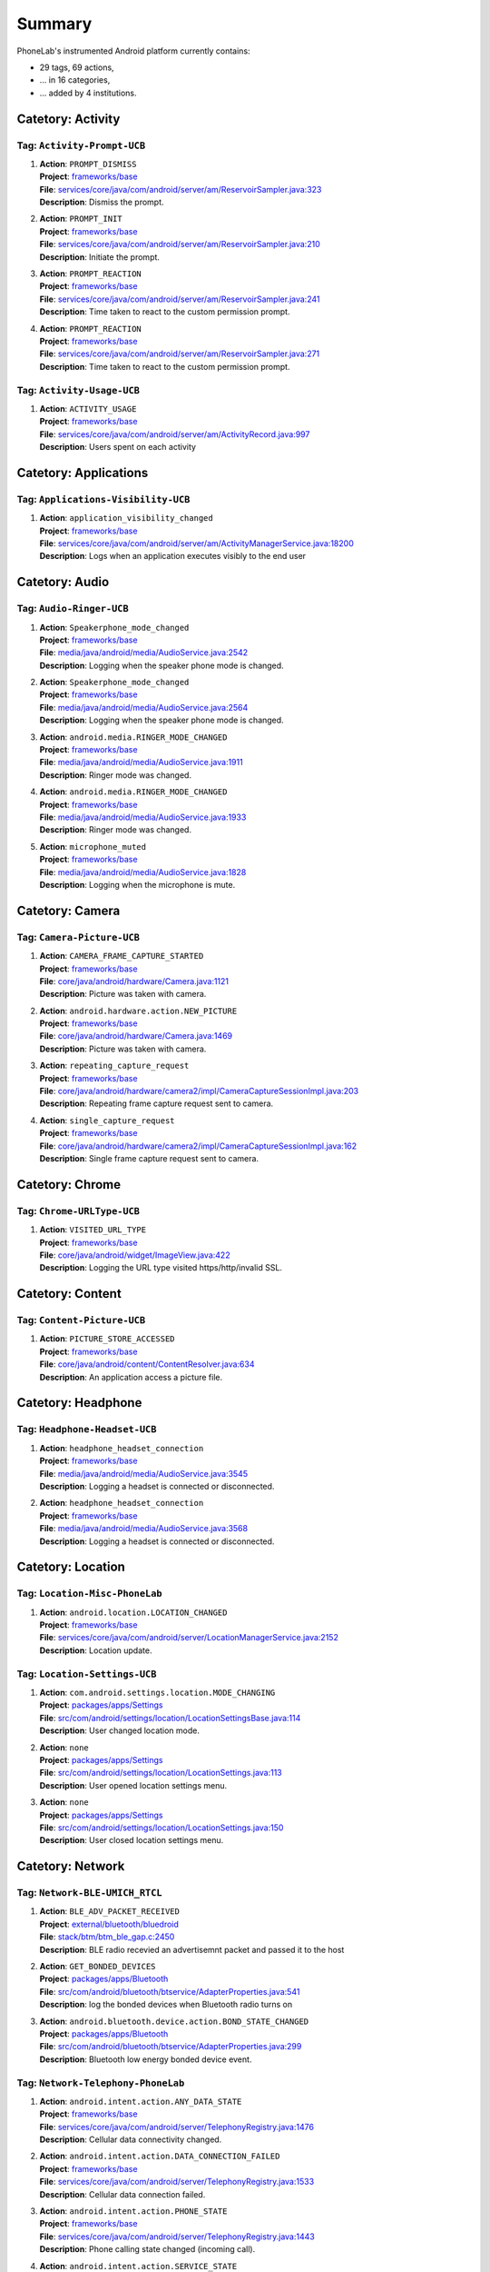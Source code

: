 .. Generated by tagdoc.py on 2015-12-17, DO NOT MODIFY.

Summary
-------
PhoneLab's instrumented Android platform currently contains:

* 29 tags, 69 actions,

* ... in 16 categories,

* ... added by 4 institutions.



Catetory: Activity
++++++++++++++++++


Tag: ``Activity-Prompt-UCB``
~~~~~~~~~~~~~~~~~~~~~~~~~~~~

#. | **Action**: ``PROMPT_DISMISS``
   | **Project**: `frameworks/base <http://platform.phone-lab.org:8080/gitweb?p=platform/frameworks/base.git>`_
   | **File**: `services/core/java/com/android/server/am/ReservoirSampler.java:323 <http://platform.phone-lab.org:8080/gitweb?p=platform/frameworks/base.git;a=blob;f=services/core/java/com/android/server/am/ReservoirSampler.java;hb=refs/heads/phonelab/android-5.1.1_r3/release-2.2.8#l323>`_
   | **Description**: Dismiss the prompt.

#. | **Action**: ``PROMPT_INIT``
   | **Project**: `frameworks/base <http://platform.phone-lab.org:8080/gitweb?p=platform/frameworks/base.git>`_
   | **File**: `services/core/java/com/android/server/am/ReservoirSampler.java:210 <http://platform.phone-lab.org:8080/gitweb?p=platform/frameworks/base.git;a=blob;f=services/core/java/com/android/server/am/ReservoirSampler.java;hb=refs/heads/phonelab/android-5.1.1_r3/release-2.2.8#l210>`_
   | **Description**: Initiate the prompt.

#. | **Action**: ``PROMPT_REACTION``
   | **Project**: `frameworks/base <http://platform.phone-lab.org:8080/gitweb?p=platform/frameworks/base.git>`_
   | **File**: `services/core/java/com/android/server/am/ReservoirSampler.java:241 <http://platform.phone-lab.org:8080/gitweb?p=platform/frameworks/base.git;a=blob;f=services/core/java/com/android/server/am/ReservoirSampler.java;hb=refs/heads/phonelab/android-5.1.1_r3/release-2.2.8#l241>`_
   | **Description**: Time taken to react to the custom permission prompt.

#. | **Action**: ``PROMPT_REACTION``
   | **Project**: `frameworks/base <http://platform.phone-lab.org:8080/gitweb?p=platform/frameworks/base.git>`_
   | **File**: `services/core/java/com/android/server/am/ReservoirSampler.java:271 <http://platform.phone-lab.org:8080/gitweb?p=platform/frameworks/base.git;a=blob;f=services/core/java/com/android/server/am/ReservoirSampler.java;hb=refs/heads/phonelab/android-5.1.1_r3/release-2.2.8#l271>`_
   | **Description**: Time taken to react to the custom permission prompt.



Tag: ``Activity-Usage-UCB``
~~~~~~~~~~~~~~~~~~~~~~~~~~~

#. | **Action**: ``ACTIVITY_USAGE``
   | **Project**: `frameworks/base <http://platform.phone-lab.org:8080/gitweb?p=platform/frameworks/base.git>`_
   | **File**: `services/core/java/com/android/server/am/ActivityRecord.java:997 <http://platform.phone-lab.org:8080/gitweb?p=platform/frameworks/base.git;a=blob;f=services/core/java/com/android/server/am/ActivityRecord.java;hb=refs/heads/phonelab/android-5.1.1_r3/release-2.2.8#l997>`_
   | **Description**: Users spent on each activity



Catetory: Applications
++++++++++++++++++++++


Tag: ``Applications-Visibility-UCB``
~~~~~~~~~~~~~~~~~~~~~~~~~~~~~~~~~~~~

#. | **Action**: ``application_visibility_changed``
   | **Project**: `frameworks/base <http://platform.phone-lab.org:8080/gitweb?p=platform/frameworks/base.git>`_
   | **File**: `services/core/java/com/android/server/am/ActivityManagerService.java:18200 <http://platform.phone-lab.org:8080/gitweb?p=platform/frameworks/base.git;a=blob;f=services/core/java/com/android/server/am/ActivityManagerService.java;hb=refs/heads/phonelab/android-5.1.1_r3/release-2.2.8#l18200>`_
   | **Description**: Logs when an application executes visibly to the end user



Catetory: Audio
+++++++++++++++


Tag: ``Audio-Ringer-UCB``
~~~~~~~~~~~~~~~~~~~~~~~~~

#. | **Action**: ``Speakerphone_mode_changed``
   | **Project**: `frameworks/base <http://platform.phone-lab.org:8080/gitweb?p=platform/frameworks/base.git>`_
   | **File**: `media/java/android/media/AudioService.java:2542 <http://platform.phone-lab.org:8080/gitweb?p=platform/frameworks/base.git;a=blob;f=media/java/android/media/AudioService.java;hb=refs/heads/phonelab/android-5.1.1_r3/release-2.2.8#l2542>`_
   | **Description**: Logging when the speaker phone mode is changed.

#. | **Action**: ``Speakerphone_mode_changed``
   | **Project**: `frameworks/base <http://platform.phone-lab.org:8080/gitweb?p=platform/frameworks/base.git>`_
   | **File**: `media/java/android/media/AudioService.java:2564 <http://platform.phone-lab.org:8080/gitweb?p=platform/frameworks/base.git;a=blob;f=media/java/android/media/AudioService.java;hb=refs/heads/phonelab/android-5.1.1_r3/release-2.2.8#l2564>`_
   | **Description**: Logging when the speaker phone mode is changed.

#. | **Action**: ``android.media.RINGER_MODE_CHANGED``
   | **Project**: `frameworks/base <http://platform.phone-lab.org:8080/gitweb?p=platform/frameworks/base.git>`_
   | **File**: `media/java/android/media/AudioService.java:1911 <http://platform.phone-lab.org:8080/gitweb?p=platform/frameworks/base.git;a=blob;f=media/java/android/media/AudioService.java;hb=refs/heads/phonelab/android-5.1.1_r3/release-2.2.8#l1911>`_
   | **Description**: Ringer mode was changed.

#. | **Action**: ``android.media.RINGER_MODE_CHANGED``
   | **Project**: `frameworks/base <http://platform.phone-lab.org:8080/gitweb?p=platform/frameworks/base.git>`_
   | **File**: `media/java/android/media/AudioService.java:1933 <http://platform.phone-lab.org:8080/gitweb?p=platform/frameworks/base.git;a=blob;f=media/java/android/media/AudioService.java;hb=refs/heads/phonelab/android-5.1.1_r3/release-2.2.8#l1933>`_
   | **Description**: Ringer mode was changed.

#. | **Action**: ``microphone_muted``
   | **Project**: `frameworks/base <http://platform.phone-lab.org:8080/gitweb?p=platform/frameworks/base.git>`_
   | **File**: `media/java/android/media/AudioService.java:1828 <http://platform.phone-lab.org:8080/gitweb?p=platform/frameworks/base.git;a=blob;f=media/java/android/media/AudioService.java;hb=refs/heads/phonelab/android-5.1.1_r3/release-2.2.8#l1828>`_
   | **Description**: Logging when the microphone is mute.



Catetory: Camera
++++++++++++++++


Tag: ``Camera-Picture-UCB``
~~~~~~~~~~~~~~~~~~~~~~~~~~~

#. | **Action**: ``CAMERA_FRAME_CAPTURE_STARTED``
   | **Project**: `frameworks/base <http://platform.phone-lab.org:8080/gitweb?p=platform/frameworks/base.git>`_
   | **File**: `core/java/android/hardware/Camera.java:1121 <http://platform.phone-lab.org:8080/gitweb?p=platform/frameworks/base.git;a=blob;f=core/java/android/hardware/Camera.java;hb=refs/heads/phonelab/android-5.1.1_r3/release-2.2.8#l1121>`_
   | **Description**: Picture was taken with camera.

#. | **Action**: ``android.hardware.action.NEW_PICTURE``
   | **Project**: `frameworks/base <http://platform.phone-lab.org:8080/gitweb?p=platform/frameworks/base.git>`_
   | **File**: `core/java/android/hardware/Camera.java:1469 <http://platform.phone-lab.org:8080/gitweb?p=platform/frameworks/base.git;a=blob;f=core/java/android/hardware/Camera.java;hb=refs/heads/phonelab/android-5.1.1_r3/release-2.2.8#l1469>`_
   | **Description**: Picture was taken with camera.

#. | **Action**: ``repeating_capture_request``
   | **Project**: `frameworks/base <http://platform.phone-lab.org:8080/gitweb?p=platform/frameworks/base.git>`_
   | **File**: `core/java/android/hardware/camera2/impl/CameraCaptureSessionImpl.java:203 <http://platform.phone-lab.org:8080/gitweb?p=platform/frameworks/base.git;a=blob;f=core/java/android/hardware/camera2/impl/CameraCaptureSessionImpl.java;hb=refs/heads/phonelab/android-5.1.1_r3/release-2.2.8#l203>`_
   | **Description**: Repeating frame capture request sent to camera.

#. | **Action**: ``single_capture_request``
   | **Project**: `frameworks/base <http://platform.phone-lab.org:8080/gitweb?p=platform/frameworks/base.git>`_
   | **File**: `core/java/android/hardware/camera2/impl/CameraCaptureSessionImpl.java:162 <http://platform.phone-lab.org:8080/gitweb?p=platform/frameworks/base.git;a=blob;f=core/java/android/hardware/camera2/impl/CameraCaptureSessionImpl.java;hb=refs/heads/phonelab/android-5.1.1_r3/release-2.2.8#l162>`_
   | **Description**: Single frame capture request sent to camera.



Catetory: Chrome
++++++++++++++++


Tag: ``Chrome-URLType-UCB``
~~~~~~~~~~~~~~~~~~~~~~~~~~~

#. | **Action**: ``VISITED_URL_TYPE``
   | **Project**: `frameworks/base <http://platform.phone-lab.org:8080/gitweb?p=platform/frameworks/base.git>`_
   | **File**: `core/java/android/widget/ImageView.java:422 <http://platform.phone-lab.org:8080/gitweb?p=platform/frameworks/base.git;a=blob;f=core/java/android/widget/ImageView.java;hb=refs/heads/phonelab/android-5.1.1_r3/release-2.2.8#l422>`_
   | **Description**: Logging the URL type visited https/http/invalid SSL.



Catetory: Content
+++++++++++++++++


Tag: ``Content-Picture-UCB``
~~~~~~~~~~~~~~~~~~~~~~~~~~~~

#. | **Action**: ``PICTURE_STORE_ACCESSED``
   | **Project**: `frameworks/base <http://platform.phone-lab.org:8080/gitweb?p=platform/frameworks/base.git>`_
   | **File**: `core/java/android/content/ContentResolver.java:634 <http://platform.phone-lab.org:8080/gitweb?p=platform/frameworks/base.git;a=blob;f=core/java/android/content/ContentResolver.java;hb=refs/heads/phonelab/android-5.1.1_r3/release-2.2.8#l634>`_
   | **Description**: An application access a picture file.



Catetory: Headphone
+++++++++++++++++++


Tag: ``Headphone-Headset-UCB``
~~~~~~~~~~~~~~~~~~~~~~~~~~~~~~

#. | **Action**: ``headphone_headset_connection``
   | **Project**: `frameworks/base <http://platform.phone-lab.org:8080/gitweb?p=platform/frameworks/base.git>`_
   | **File**: `media/java/android/media/AudioService.java:3545 <http://platform.phone-lab.org:8080/gitweb?p=platform/frameworks/base.git;a=blob;f=media/java/android/media/AudioService.java;hb=refs/heads/phonelab/android-5.1.1_r3/release-2.2.8#l3545>`_
   | **Description**: Logging a headset is connected or disconnected.

#. | **Action**: ``headphone_headset_connection``
   | **Project**: `frameworks/base <http://platform.phone-lab.org:8080/gitweb?p=platform/frameworks/base.git>`_
   | **File**: `media/java/android/media/AudioService.java:3568 <http://platform.phone-lab.org:8080/gitweb?p=platform/frameworks/base.git;a=blob;f=media/java/android/media/AudioService.java;hb=refs/heads/phonelab/android-5.1.1_r3/release-2.2.8#l3568>`_
   | **Description**: Logging a headset is connected or disconnected.



Catetory: Location
++++++++++++++++++


Tag: ``Location-Misc-PhoneLab``
~~~~~~~~~~~~~~~~~~~~~~~~~~~~~~~

#. | **Action**: ``android.location.LOCATION_CHANGED``
   | **Project**: `frameworks/base <http://platform.phone-lab.org:8080/gitweb?p=platform/frameworks/base.git>`_
   | **File**: `services/core/java/com/android/server/LocationManagerService.java:2152 <http://platform.phone-lab.org:8080/gitweb?p=platform/frameworks/base.git;a=blob;f=services/core/java/com/android/server/LocationManagerService.java;hb=refs/heads/phonelab/android-5.1.1_r3/release-2.2.8#l2152>`_
   | **Description**: Location update.



Tag: ``Location-Settings-UCB``
~~~~~~~~~~~~~~~~~~~~~~~~~~~~~~

#. | **Action**: ``com.android.settings.location.MODE_CHANGING``
   | **Project**: `packages/apps/Settings <http://platform.phone-lab.org:8080/gitweb?p=platform/packages/apps/Settings.git>`_
   | **File**: `src/com/android/settings/location/LocationSettingsBase.java:114 <http://platform.phone-lab.org:8080/gitweb?p=platform/packages/apps/Settings.git;a=blob;f=src/com/android/settings/location/LocationSettingsBase.java;hb=refs/heads/phonelab/android-5.1.1_r3/release-2.2.8#l114>`_
   | **Description**: User changed location mode.

#. | **Action**: ``none``
   | **Project**: `packages/apps/Settings <http://platform.phone-lab.org:8080/gitweb?p=platform/packages/apps/Settings.git>`_
   | **File**: `src/com/android/settings/location/LocationSettings.java:113 <http://platform.phone-lab.org:8080/gitweb?p=platform/packages/apps/Settings.git;a=blob;f=src/com/android/settings/location/LocationSettings.java;hb=refs/heads/phonelab/android-5.1.1_r3/release-2.2.8#l113>`_
   | **Description**: User opened location settings menu.

#. | **Action**: ``none``
   | **Project**: `packages/apps/Settings <http://platform.phone-lab.org:8080/gitweb?p=platform/packages/apps/Settings.git>`_
   | **File**: `src/com/android/settings/location/LocationSettings.java:150 <http://platform.phone-lab.org:8080/gitweb?p=platform/packages/apps/Settings.git;a=blob;f=src/com/android/settings/location/LocationSettings.java;hb=refs/heads/phonelab/android-5.1.1_r3/release-2.2.8#l150>`_
   | **Description**: User closed location settings menu.



Catetory: Network
+++++++++++++++++


Tag: ``Network-BLE-UMICH_RTCL``
~~~~~~~~~~~~~~~~~~~~~~~~~~~~~~~

#. | **Action**: ``BLE_ADV_PACKET_RECEIVED``
   | **Project**: `external/bluetooth/bluedroid <http://platform.phone-lab.org:8080/gitweb?p=platform/external/bluetooth/bluedroid.git>`_
   | **File**: `stack/btm/btm_ble_gap.c:2450 <http://platform.phone-lab.org:8080/gitweb?p=platform/external/bluetooth/bluedroid.git;a=blob;f=stack/btm/btm_ble_gap.c;hb=refs/heads/phonelab/android-5.1.1_r3/release-2.2.8#l2450>`_
   | **Description**: BLE radio recevied an advertisemnt packet and passed it to the host

#. | **Action**: ``GET_BONDED_DEVICES``
   | **Project**: `packages/apps/Bluetooth <http://platform.phone-lab.org:8080/gitweb?p=platform/packages/apps/Bluetooth.git>`_
   | **File**: `src/com/android/bluetooth/btservice/AdapterProperties.java:541 <http://platform.phone-lab.org:8080/gitweb?p=platform/packages/apps/Bluetooth.git;a=blob;f=src/com/android/bluetooth/btservice/AdapterProperties.java;hb=refs/heads/phonelab/android-5.1.1_r3/release-2.2.8#l541>`_
   | **Description**: log the bonded devices when Bluetooth radio turns on

#. | **Action**: ``android.bluetooth.device.action.BOND_STATE_CHANGED``
   | **Project**: `packages/apps/Bluetooth <http://platform.phone-lab.org:8080/gitweb?p=platform/packages/apps/Bluetooth.git>`_
   | **File**: `src/com/android/bluetooth/btservice/AdapterProperties.java:299 <http://platform.phone-lab.org:8080/gitweb?p=platform/packages/apps/Bluetooth.git;a=blob;f=src/com/android/bluetooth/btservice/AdapterProperties.java;hb=refs/heads/phonelab/android-5.1.1_r3/release-2.2.8#l299>`_
   | **Description**: Bluetooth low energy bonded device event.



Tag: ``Network-Telephony-PhoneLab``
~~~~~~~~~~~~~~~~~~~~~~~~~~~~~~~~~~~

#. | **Action**: ``android.intent.action.ANY_DATA_STATE``
   | **Project**: `frameworks/base <http://platform.phone-lab.org:8080/gitweb?p=platform/frameworks/base.git>`_
   | **File**: `services/core/java/com/android/server/TelephonyRegistry.java:1476 <http://platform.phone-lab.org:8080/gitweb?p=platform/frameworks/base.git;a=blob;f=services/core/java/com/android/server/TelephonyRegistry.java;hb=refs/heads/phonelab/android-5.1.1_r3/release-2.2.8#l1476>`_
   | **Description**: Cellular data connectivity changed.

#. | **Action**: ``android.intent.action.DATA_CONNECTION_FAILED``
   | **Project**: `frameworks/base <http://platform.phone-lab.org:8080/gitweb?p=platform/frameworks/base.git>`_
   | **File**: `services/core/java/com/android/server/TelephonyRegistry.java:1533 <http://platform.phone-lab.org:8080/gitweb?p=platform/frameworks/base.git;a=blob;f=services/core/java/com/android/server/TelephonyRegistry.java;hb=refs/heads/phonelab/android-5.1.1_r3/release-2.2.8#l1533>`_
   | **Description**: Cellular data connection failed.

#. | **Action**: ``android.intent.action.PHONE_STATE``
   | **Project**: `frameworks/base <http://platform.phone-lab.org:8080/gitweb?p=platform/frameworks/base.git>`_
   | **File**: `services/core/java/com/android/server/TelephonyRegistry.java:1443 <http://platform.phone-lab.org:8080/gitweb?p=platform/frameworks/base.git;a=blob;f=services/core/java/com/android/server/TelephonyRegistry.java;hb=refs/heads/phonelab/android-5.1.1_r3/release-2.2.8#l1443>`_
   | **Description**: Phone calling state changed (incoming call).

#. | **Action**: ``android.intent.action.SERVICE_STATE``
   | **Project**: `frameworks/base <http://platform.phone-lab.org:8080/gitweb?p=platform/frameworks/base.git>`_
   | **File**: `services/core/java/com/android/server/TelephonyRegistry.java:1368 <http://platform.phone-lab.org:8080/gitweb?p=platform/frameworks/base.git;a=blob;f=services/core/java/com/android/server/TelephonyRegistry.java;hb=refs/heads/phonelab/android-5.1.1_r3/release-2.2.8#l1368>`_
   | **Description**: Cellular service state changed.

#. | **Action**: ``android.intent.action.SIG_STR``
   | **Project**: `frameworks/base <http://platform.phone-lab.org:8080/gitweb?p=platform/frameworks/base.git>`_
   | **File**: `services/core/java/com/android/server/TelephonyRegistry.java:1403 <http://platform.phone-lab.org:8080/gitweb?p=platform/frameworks/base.git;a=blob;f=services/core/java/com/android/server/TelephonyRegistry.java;hb=refs/heads/phonelab/android-5.1.1_r3/release-2.2.8#l1403>`_
   | **Description**: Cellular signal strength changed.

#. | **Action**: ``android.telephony.CALL_FORWARDING_CHANGED``
   | **Project**: `frameworks/base <http://platform.phone-lab.org:8080/gitweb?p=platform/frameworks/base.git>`_
   | **File**: `services/core/java/com/android/server/TelephonyRegistry.java:932 <http://platform.phone-lab.org:8080/gitweb?p=platform/frameworks/base.git;a=blob;f=services/core/java/com/android/server/TelephonyRegistry.java;hb=refs/heads/phonelab/android-5.1.1_r3/release-2.2.8#l932>`_
   | **Description**: Call forwarding status changed.

#. | **Action**: ``android.telephony.CELL_LOCATION_CHANGED``
   | **Project**: `frameworks/base <http://platform.phone-lab.org:8080/gitweb?p=platform/frameworks/base.git>`_
   | **File**: `services/core/java/com/android/server/TelephonyRegistry.java:1159 <http://platform.phone-lab.org:8080/gitweb?p=platform/frameworks/base.git;a=blob;f=services/core/java/com/android/server/TelephonyRegistry.java;hb=refs/heads/phonelab/android-5.1.1_r3/release-2.2.8#l1159>`_
   | **Description**: Cell tower location changed.

#. | **Action**: ``android.telephony.DATA_ACTIVITY_CHANGED``
   | **Project**: `frameworks/base <http://platform.phone-lab.org:8080/gitweb?p=platform/frameworks/base.git>`_
   | **File**: `services/core/java/com/android/server/TelephonyRegistry.java:975 <http://platform.phone-lab.org:8080/gitweb?p=platform/frameworks/base.git;a=blob;f=services/core/java/com/android/server/TelephonyRegistry.java;hb=refs/heads/phonelab/android-5.1.1_r3/release-2.2.8#l975>`_
   | **Description**: Cellular data activity.

#. | **Action**: ``android.telephony.MESSAGE_WAITING_CHANGED``
   | **Project**: `frameworks/base <http://platform.phone-lab.org:8080/gitweb?p=platform/frameworks/base.git>`_
   | **File**: `services/core/java/com/android/server/TelephonyRegistry.java:884 <http://platform.phone-lab.org:8080/gitweb?p=platform/frameworks/base.git;a=blob;f=services/core/java/com/android/server/TelephonyRegistry.java;hb=refs/heads/phonelab/android-5.1.1_r3/release-2.2.8#l884>`_
   | **Description**: Message waiting status changed.



Tag: ``Network-Wifi-PhoneLab``
~~~~~~~~~~~~~~~~~~~~~~~~~~~~~~

#. | **Action**: ``android.net.wifi.LINK_CONFIGURATION_CHANGED``
   | **Project**: `frameworks/opt/net/wifi <http://platform.phone-lab.org:8080/gitweb?p=platform/frameworks/opt/net/wifi.git>`_
   | **File**: `service/java/com/android/server/wifi/WifiStateMachine.java:4289 <http://platform.phone-lab.org:8080/gitweb?p=platform/frameworks/opt/net/wifi.git;a=blob;f=service/java/com/android/server/wifi/WifiStateMachine.java;hb=refs/heads/phonelab/android-5.1.1_r3/release-2.2.8#l4289>`_
   | **Description**: Link confiration changed.

#. | **Action**: ``android.net.wifi.LINK_STATUS``
   | **Project**: `frameworks/opt/net/wifi <http://platform.phone-lab.org:8080/gitweb?p=platform/frameworks/opt/net/wifi.git>`_
   | **File**: `service/java/com/android/server/wifi/WifiWatchdogStateMachine.java:932 <http://platform.phone-lab.org:8080/gitweb?p=platform/frameworks/opt/net/wifi.git;a=blob;f=service/java/com/android/server/wifi/WifiWatchdogStateMachine.java;hb=refs/heads/phonelab/android-5.1.1_r3/release-2.2.8#l932>`_
   | **Description**: Poor/Good Wifi link.

#. | **Action**: ``android.net.wifi.RSSI_CHANGED``
   | **Project**: `frameworks/opt/net/wifi <http://platform.phone-lab.org:8080/gitweb?p=platform/frameworks/opt/net/wifi.git>`_
   | **File**: `service/java/com/android/server/wifi/WifiStateMachine.java:4228 <http://platform.phone-lab.org:8080/gitweb?p=platform/frameworks/opt/net/wifi.git;a=blob;f=service/java/com/android/server/wifi/WifiStateMachine.java;hb=refs/heads/phonelab/android-5.1.1_r3/release-2.2.8#l4228>`_
   | **Description**: Link RSSI update.

#. | **Action**: ``android.net.wifi.RSSI_PKTCNT_UPDATE``
   | **Project**: `frameworks/opt/net/wifi <http://platform.phone-lab.org:8080/gitweb?p=platform/frameworks/opt/net/wifi.git>`_
   | **File**: `service/java/com/android/server/wifi/WifiStateMachine.java:3937 <http://platform.phone-lab.org:8080/gitweb?p=platform/frameworks/opt/net/wifi.git;a=blob;f=service/java/com/android/server/wifi/WifiStateMachine.java;hb=refs/heads/phonelab/android-5.1.1_r3/release-2.2.8#l3937>`_
   | **Description**: Wifi RSSI and packet loss counters.

#. | **Action**: ``android.net.wifi.SCAN_RESULTS``
   | **Project**: `frameworks/opt/net/wifi <http://platform.phone-lab.org:8080/gitweb?p=platform/frameworks/opt/net/wifi.git>`_
   | **File**: `service/java/com/android/server/wifi/WifiStateMachine.java:4205 <http://platform.phone-lab.org:8080/gitweb?p=platform/frameworks/opt/net/wifi.git;a=blob;f=service/java/com/android/server/wifi/WifiStateMachine.java;hb=refs/heads/phonelab/android-5.1.1_r3/release-2.2.8#l4205>`_
   | **Description**: Wifi scan results.

#. | **Action**: ``android.net.wifi.STATE_CHANGE``
   | **Project**: `frameworks/opt/net/wifi <http://platform.phone-lab.org:8080/gitweb?p=platform/frameworks/opt/net/wifi.git>`_
   | **File**: `service/java/com/android/server/wifi/WifiStateMachine.java:4257 <http://platform.phone-lab.org:8080/gitweb?p=platform/frameworks/opt/net/wifi.git;a=blob;f=service/java/com/android/server/wifi/WifiStateMachine.java;hb=refs/heads/phonelab/android-5.1.1_r3/release-2.2.8#l4257>`_
   | **Description**: Network connected/disconnected.

#. | **Action**: ``android.net.wifi.WIFI_STATE_CHANGED``
   | **Project**: `frameworks/opt/net/wifi <http://platform.phone-lab.org:8080/gitweb?p=platform/frameworks/opt/net/wifi.git>`_
   | **File**: `service/java/com/android/server/wifi/WifiStateMachine.java:3231 <http://platform.phone-lab.org:8080/gitweb?p=platform/frameworks/opt/net/wifi.git;a=blob;f=service/java/com/android/server/wifi/WifiStateMachine.java;hb=refs/heads/phonelab/android-5.1.1_r3/release-2.2.8#l3231>`_
   | **Description**: Wifi state change (enabled/disabled).

#. | **Action**: ``android.net.wifi.supplicant.STATE_CHANGE``
   | **Project**: `frameworks/opt/net/wifi <http://platform.phone-lab.org:8080/gitweb?p=platform/frameworks/opt/net/wifi.git>`_
   | **File**: `service/java/com/android/server/wifi/WifiStateMachine.java:4313 <http://platform.phone-lab.org:8080/gitweb?p=platform/frameworks/opt/net/wifi.git;a=blob;f=service/java/com/android/server/wifi/WifiStateMachine.java;hb=refs/heads/phonelab/android-5.1.1_r3/release-2.2.8#l4313>`_
   | **Description**: WPA supplicant conection state change.



Catetory: Notifications
+++++++++++++++++++++++


Tag: ``Notifications-Persistence-UCB``
~~~~~~~~~~~~~~~~~~~~~~~~~~~~~~~~~~~~~~

#. | **Action**: ``all_notifications_dismissed``
   | **Project**: `frameworks/base <http://platform.phone-lab.org:8080/gitweb?p=platform/frameworks/base.git>`_
   | **File**: `core/java/android/app/NotificationManager.java:325 <http://platform.phone-lab.org:8080/gitweb?p=platform/frameworks/base.git;a=blob;f=core/java/android/app/NotificationManager.java;hb=refs/heads/phonelab/android-5.1.1_r3/release-2.2.8#l325>`_
   | **Description**: All notifications were dismissed.

#. | **Action**: ``notification_appeared``
   | **Project**: `frameworks/base <http://platform.phone-lab.org:8080/gitweb?p=platform/frameworks/base.git>`_
   | **File**: `core/java/android/app/NotificationManager.java:168 <http://platform.phone-lab.org:8080/gitweb?p=platform/frameworks/base.git;a=blob;f=core/java/android/app/NotificationManager.java;hb=refs/heads/phonelab/android-5.1.1_r3/release-2.2.8#l168>`_
   | **Description**: A notification was posted.

#. | **Action**: ``notification_dismissed``
   | **Project**: `frameworks/base <http://platform.phone-lab.org:8080/gitweb?p=platform/frameworks/base.git>`_
   | **File**: `core/java/android/app/NotificationManager.java:248 <http://platform.phone-lab.org:8080/gitweb?p=platform/frameworks/base.git;a=blob;f=core/java/android/app/NotificationManager.java;hb=refs/heads/phonelab/android-5.1.1_r3/release-2.2.8#l248>`_
   | **Description**: A posted notification was dismissed.

#. | **Action**: ``notification_dismissed``
   | **Project**: `frameworks/base <http://platform.phone-lab.org:8080/gitweb?p=platform/frameworks/base.git>`_
   | **File**: `core/java/android/app/NotificationManager.java:286 <http://platform.phone-lab.org:8080/gitweb?p=platform/frameworks/base.git;a=blob;f=core/java/android/app/NotificationManager.java;hb=refs/heads/phonelab/android-5.1.1_r3/release-2.2.8#l286>`_
   | **Description**: A posted notification was dismissed.



Catetory: PackageManager
++++++++++++++++++++++++


Tag: ``PackageManager-Misc-PhoneLab``
~~~~~~~~~~~~~~~~~~~~~~~~~~~~~~~~~~~~~

#. | **Action**: ``android.intent.action.PACKAGE_{ADDED, CHANGED, REMOVED}``
   | **Project**: `frameworks/base <http://platform.phone-lab.org:8080/gitweb?p=platform/frameworks/base.git>`_
   | **File**: `services/core/java/com/android/server/pm/PackageManagerService.java:7971 <http://platform.phone-lab.org:8080/gitweb?p=platform/frameworks/base.git;a=blob;f=services/core/java/com/android/server/pm/PackageManagerService.java;hb=refs/heads/phonelab/android-5.1.1_r3/release-2.2.8#l7971>`_
   | **Description**: Package installed/uninstalled/updated.



Catetory: Permission
++++++++++++++++++++


Tag: ``Permission-Sensitive-UCB``
~~~~~~~~~~~~~~~~~~~~~~~~~~~~~~~~~

#. | **Action**: ``Sensitive_Permission_Request``
   | **Project**: `frameworks/base <http://platform.phone-lab.org:8080/gitweb?p=platform/frameworks/base.git>`_
   | **File**: `services/core/java/com/android/server/am/ActivityManagerService.java:6943 <http://platform.phone-lab.org:8080/gitweb?p=platform/frameworks/base.git;a=blob;f=services/core/java/com/android/server/am/ActivityManagerService.java;hb=refs/heads/phonelab/android-5.1.1_r3/release-2.2.8#l6943>`_
   | **Description**: Logging sensitive requests made by third party applications.



Catetory: PhoneCall
+++++++++++++++++++


Tag: ``PhoneCall-Duration-UCB``
~~~~~~~~~~~~~~~~~~~~~~~~~~~~~~~

#. | **Action**: ``Phone_call_duration``
   | **Project**: `frameworks/base <http://platform.phone-lab.org:8080/gitweb?p=platform/frameworks/base.git>`_
   | **File**: `core/java/android/provider/CallLog.java:457 <http://platform.phone-lab.org:8080/gitweb?p=platform/frameworks/base.git;a=blob;f=core/java/android/provider/CallLog.java;hb=refs/heads/phonelab/android-5.1.1_r3/release-2.2.8#l457>`_
   | **Description**: Logging call durations.



Catetory: Power
+++++++++++++++


Tag: ``Power-Battery-PhoneLab``
~~~~~~~~~~~~~~~~~~~~~~~~~~~~~~~

#. | **Action**: ``android.intent.action.BATTERY_CHANGED``
   | **Project**: `frameworks/base <http://platform.phone-lab.org:8080/gitweb?p=platform/frameworks/base.git>`_
   | **File**: `services/core/java/com/android/server/BatteryService.java:491 <http://platform.phone-lab.org:8080/gitweb?p=platform/frameworks/base.git;a=blob;f=services/core/java/com/android/server/BatteryService.java;hb=refs/heads/phonelab/android-5.1.1_r3/release-2.2.8#l491>`_
   | **Description**: Battery status changed.



Tag: ``Power-Boot-PhoneLab``
~~~~~~~~~~~~~~~~~~~~~~~~~~~~

#. | **Action**: ``android.intent.action.ACTION_BOOT_COMPLETED``
   | **Project**: `frameworks/base <http://platform.phone-lab.org:8080/gitweb?p=platform/frameworks/base.git>`_
   | **File**: `services/core/java/com/android/server/am/ActivityManagerService.java:6265 <http://platform.phone-lab.org:8080/gitweb?p=platform/frameworks/base.git;a=blob;f=services/core/java/com/android/server/am/ActivityManagerService.java;hb=refs/heads/phonelab/android-5.1.1_r3/release-2.2.8#l6265>`_
   | **Description**: Device finished booting.

#. | **Action**: ``android.intent.action.ACTION_SHUTDOWN``
   | **Project**: `frameworks/base <http://platform.phone-lab.org:8080/gitweb?p=platform/frameworks/base.git>`_
   | **File**: `services/core/java/com/android/server/power/ShutdownThread.java:314 <http://platform.phone-lab.org:8080/gitweb?p=platform/frameworks/base.git;a=blob;f=services/core/java/com/android/server/power/ShutdownThread.java;hb=refs/heads/phonelab/android-5.1.1_r3/release-2.2.8#l314>`_
   | **Description**: Device is shutting down



Tag: ``Power-Screen-PhoneLab``
~~~~~~~~~~~~~~~~~~~~~~~~~~~~~~

#. | **Action**: ``android.intent.action.SCREEN_OFF``
   | **Project**: `frameworks/base <http://platform.phone-lab.org:8080/gitweb?p=platform/frameworks/base.git>`_
   | **File**: `services/core/java/com/android/server/power/Notifier.java:507 <http://platform.phone-lab.org:8080/gitweb?p=platform/frameworks/base.git;a=blob;f=services/core/java/com/android/server/power/Notifier.java;hb=refs/heads/phonelab/android-5.1.1_r3/release-2.2.8#l507>`_
   | **Description**: Screen turned off.

#. | **Action**: ``android.intent.action.SCREEN_ON``
   | **Project**: `frameworks/base <http://platform.phone-lab.org:8080/gitweb?p=platform/frameworks/base.git>`_
   | **File**: `services/core/java/com/android/server/power/Notifier.java:469 <http://platform.phone-lab.org:8080/gitweb?p=platform/frameworks/base.git;a=blob;f=services/core/java/com/android/server/power/Notifier.java;hb=refs/heads/phonelab/android-5.1.1_r3/release-2.2.8#l469>`_
   | **Description**: Screen turned on.



Tag: ``Power-Screen-UCB``
~~~~~~~~~~~~~~~~~~~~~~~~~

#. | **Action**: ``app_turned_off_screen``
   | **Project**: `frameworks/base <http://platform.phone-lab.org:8080/gitweb?p=platform/frameworks/base.git>`_
   | **File**: `services/core/java/com/android/server/power/PowerManagerService.java:1121 <http://platform.phone-lab.org:8080/gitweb?p=platform/frameworks/base.git;a=blob;f=services/core/java/com/android/server/power/PowerManagerService.java;hb=refs/heads/phonelab/android-5.1.1_r3/release-2.2.8#l1121>`_
   | **Description**: App requested to turn off screen

#. | **Action**: ``timeout_turned_off_screen``
   | **Project**: `frameworks/base <http://platform.phone-lab.org:8080/gitweb?p=platform/frameworks/base.git>`_
   | **File**: `services/core/java/com/android/server/power/PowerManagerService.java:1079 <http://platform.phone-lab.org:8080/gitweb?p=platform/frameworks/base.git;a=blob;f=services/core/java/com/android/server/power/PowerManagerService.java;hb=refs/heads/phonelab/android-5.1.1_r3/release-2.2.8#l1079>`_
   | **Description**: Screen timed out without user interaction

#. | **Action**: ``user_turned_off_screen``
   | **Project**: `frameworks/base <http://platform.phone-lab.org:8080/gitweb?p=platform/frameworks/base.git>`_
   | **File**: `services/core/java/com/android/server/power/PowerManagerService.java:1100 <http://platform.phone-lab.org:8080/gitweb?p=platform/frameworks/base.git;a=blob;f=services/core/java/com/android/server/power/PowerManagerService.java;hb=refs/heads/phonelab/android-5.1.1_r3/release-2.2.8#l1100>`_
   | **Description**: User pressed power button to turn off screen



Catetory: Security
++++++++++++++++++


Tag: ``Security-2FA-UCB``
~~~~~~~~~~~~~~~~~~~~~~~~~

#. | **Action**: ``google_2fa_sms``
   | **Project**: `frameworks/opt/telephony <http://platform.phone-lab.org:8080/gitweb?p=platform/frameworks/opt/telephony.git>`_
   | **File**: `src/java/com/android/internal/telephony/InboundSmsHandler.java:486 <http://platform.phone-lab.org:8080/gitweb?p=platform/frameworks/opt/telephony.git;a=blob;f=src/java/com/android/internal/telephony/InboundSmsHandler.java;hb=refs/heads/phonelab/android-5.1.1_r3/release-2.2.8#l486>`_
   | **Description**: User received an SMS from a 2FA site potentially



Tag: ``Security-Lockscreen-ICSI``
~~~~~~~~~~~~~~~~~~~~~~~~~~~~~~~~~

#. | **Action**: ``BackPressed``
   | **Project**: `frameworks/base <http://platform.phone-lab.org:8080/gitweb?p=platform/frameworks/base.git>`_
   | **File**: `packages/SystemUI/src/com/android/systemui/statusbar/phone/StatusBarKeyguardViewManager.java:330 <http://platform.phone-lab.org:8080/gitweb?p=platform/frameworks/base.git;a=blob;f=packages/SystemUI/src/com/android/systemui/statusbar/phone/StatusBarKeyguardViewManager.java;hb=refs/heads/phonelab/android-5.1.1_r3/release-2.2.8#l330>`_
   | **Description**: Reports when the user presses the back button at the bottom of the lock screen.

#. | **Action**: ``EnterLockScreen``
   | **Project**: `frameworks/base <http://platform.phone-lab.org:8080/gitweb?p=platform/frameworks/base.git>`_
   | **File**: `packages/SystemUI/src/com/android/systemui/statusbar/phone/KeyguardBouncer.java:78 <http://platform.phone-lab.org:8080/gitweb?p=platform/frameworks/base.git;a=blob;f=packages/SystemUI/src/com/android/systemui/statusbar/phone/KeyguardBouncer.java;hb=refs/heads/phonelab/android-5.1.1_r3/release-2.2.8#l78>`_
   | **Description**: Reports when the user makes the lock screen visible

#. | **Action**: ``KeyEntryBegin``
   | **Project**: `frameworks/base <http://platform.phone-lab.org:8080/gitweb?p=platform/frameworks/base.git>`_
   | **File**: `packages/Keyguard/src/com/android/keyguard/KeyguardPatternView.java:209 <http://platform.phone-lab.org:8080/gitweb?p=platform/frameworks/base.git;a=blob;f=packages/Keyguard/src/com/android/keyguard/KeyguardPatternView.java;hb=refs/heads/phonelab/android-5.1.1_r3/release-2.2.8#l209>`_
   | **Description**: Reports when the user enters the first symbol of his unlock code. Also includes the name of the security mode that is currently active.

#. | **Action**: ``KeyEntryBegin``
   | **Project**: `frameworks/base <http://platform.phone-lab.org:8080/gitweb?p=platform/frameworks/base.git>`_
   | **File**: `packages/Keyguard/src/com/android/keyguard/KeyguardPinBasedInputView.java:231 <http://platform.phone-lab.org:8080/gitweb?p=platform/frameworks/base.git;a=blob;f=packages/Keyguard/src/com/android/keyguard/KeyguardPinBasedInputView.java;hb=refs/heads/phonelab/android-5.1.1_r3/release-2.2.8#l231>`_
   | **Description**: Reports when the user enters the first symbol of his unlock code. Also includes the name of the security mode that is currently active.

#. | **Action**: ``KeyEntryBegin``
   | **Project**: `frameworks/base <http://platform.phone-lab.org:8080/gitweb?p=platform/frameworks/base.git>`_
   | **File**: `packages/Keyguard/src/com/android/keyguard/KeyguardPasswordView.java:150 <http://platform.phone-lab.org:8080/gitweb?p=platform/frameworks/base.git;a=blob;f=packages/Keyguard/src/com/android/keyguard/KeyguardPasswordView.java;hb=refs/heads/phonelab/android-5.1.1_r3/release-2.2.8#l150>`_
   | **Description**: Reports when the user enters the first symbol of his unlock code. Also includes the name of the security mode that is currently active.

#. | **Action**: ``KeyguardDismissed``
   | **Project**: `frameworks/base <http://platform.phone-lab.org:8080/gitweb?p=platform/frameworks/base.git>`_
   | **File**: `packages/Keyguard/src/com/android/keyguard/KeyguardSecurityContainer.java:417 <http://platform.phone-lab.org:8080/gitweb?p=platform/frameworks/base.git;a=blob;f=packages/Keyguard/src/com/android/keyguard/KeyguardSecurityContainer.java;hb=refs/heads/phonelab/android-5.1.1_r3/release-2.2.8#l417>`_
   | **Description**: returns the currently active security mode when the Keyguard was dismissed (either a successful unlock or no security mode was active). Authenticated is true if a security mode was active, false otherwise.

#. | **Action**: ``UnlockAttempt``
   | **Project**: `frameworks/base <http://platform.phone-lab.org:8080/gitweb?p=platform/frameworks/base.git>`_
   | **File**: `packages/Keyguard/src/com/android/keyguard/KeyguardPatternView.java:241 <http://platform.phone-lab.org:8080/gitweb?p=platform/frameworks/base.git;a=blob;f=packages/Keyguard/src/com/android/keyguard/KeyguardPatternView.java;hb=refs/heads/phonelab/android-5.1.1_r3/release-2.2.8#l241>`_
   | **Description**: returns the currently active security mode and 'success' if unlocking the phone was successful. Also includes number of attempts and the length of the entered code/secret.

#. | **Action**: ``UnlockAttempt``
   | **Project**: `frameworks/base <http://platform.phone-lab.org:8080/gitweb?p=platform/frameworks/base.git>`_
   | **File**: `packages/Keyguard/src/com/android/keyguard/KeyguardPatternView.java:274 <http://platform.phone-lab.org:8080/gitweb?p=platform/frameworks/base.git;a=blob;f=packages/Keyguard/src/com/android/keyguard/KeyguardPatternView.java;hb=refs/heads/phonelab/android-5.1.1_r3/release-2.2.8#l274>`_
   | **Description**: returns the currently active security mode and 'failed' if unlocking the phone has failed. Also includes number of attempts and the length of the entered code/secret.

#. | **Action**: ``UnlockAttempt``
   | **Project**: `frameworks/base <http://platform.phone-lab.org:8080/gitweb?p=platform/frameworks/base.git>`_
   | **File**: `packages/Keyguard/src/com/android/keyguard/KeyguardPatternView.java:299 <http://platform.phone-lab.org:8080/gitweb?p=platform/frameworks/base.git;a=blob;f=packages/Keyguard/src/com/android/keyguard/KeyguardPatternView.java;hb=refs/heads/phonelab/android-5.1.1_r3/release-2.2.8#l299>`_
   | **Description**: returns the currently active security mode and 'too-short' if the entered code was too short to be considered a failed attempt. Also includes number of attempts and the length of the entered code/secret.

#. | **Action**: ``UnlockAttempt``
   | **Project**: `frameworks/base <http://platform.phone-lab.org:8080/gitweb?p=platform/frameworks/base.git>`_
   | **File**: `packages/Keyguard/src/com/android/keyguard/KeyguardAbsKeyInputView.java:117 <http://platform.phone-lab.org:8080/gitweb?p=platform/frameworks/base.git;a=blob;f=packages/Keyguard/src/com/android/keyguard/KeyguardAbsKeyInputView.java;hb=refs/heads/phonelab/android-5.1.1_r3/release-2.2.8#l117>`_
   | **Description**: returns the currently active security mode and 'success' if unlocking the phone was successful. Also includes number of attempts and the length of the entered code/secret.

#. | **Action**: ``UnlockAttempt``
   | **Project**: `frameworks/base <http://platform.phone-lab.org:8080/gitweb?p=platform/frameworks/base.git>`_
   | **File**: `packages/Keyguard/src/com/android/keyguard/KeyguardAbsKeyInputView.java:145 <http://platform.phone-lab.org:8080/gitweb?p=platform/frameworks/base.git;a=blob;f=packages/Keyguard/src/com/android/keyguard/KeyguardAbsKeyInputView.java;hb=refs/heads/phonelab/android-5.1.1_r3/release-2.2.8#l145>`_
   | **Description**: returns the currently active security mode and 'failed' if unlocking the phone has failed. Also includes number of attempts and the length of the entered code/secret.

#. | **Action**: ``UnlockAttempt``
   | **Project**: `frameworks/base <http://platform.phone-lab.org:8080/gitweb?p=platform/frameworks/base.git>`_
   | **File**: `packages/Keyguard/src/com/android/keyguard/KeyguardAbsKeyInputView.java:176 <http://platform.phone-lab.org:8080/gitweb?p=platform/frameworks/base.git;a=blob;f=packages/Keyguard/src/com/android/keyguard/KeyguardAbsKeyInputView.java;hb=refs/heads/phonelab/android-5.1.1_r3/release-2.2.8#l176>`_
   | **Description**: returns the currently active security mode and 'too-short' if the entered code was too short to be considered a failed attempt. Also includes number of attempts and the length of the entered code/secret.



Tag: ``Security-Lockscreen-UCB``
~~~~~~~~~~~~~~~~~~~~~~~~~~~~~~~~

#. | **Action**: ``user_changed_lock_screen``
   | **Project**: `packages/apps/Settings <http://platform.phone-lab.org:8080/gitweb?p=platform/packages/apps/Settings.git>`_
   | **File**: `src/com/android/settings/ChooseLockGeneric.java:454 <http://platform.phone-lab.org:8080/gitweb?p=platform/packages/apps/Settings.git;a=blob;f=src/com/android/settings/ChooseLockGeneric.java;hb=refs/heads/phonelab/android-5.1.1_r3/release-2.2.8#l454>`_
   | **Description**: The user changed their lock screen option



Tag: ``Security-Settings-UCB``
~~~~~~~~~~~~~~~~~~~~~~~~~~~~~~

#. | **Action**: ``user_change_security_settings``
   | **Project**: `packages/apps/Settings <http://platform.phone-lab.org:8080/gitweb?p=platform/packages/apps/Settings.git>`_
   | **File**: `src/com/android/settings/SecuritySettings.java:694 <http://platform.phone-lab.org:8080/gitweb?p=platform/packages/apps/Settings.git;a=blob;f=src/com/android/settings/SecuritySettings.java;hb=refs/heads/phonelab/android-5.1.1_r3/release-2.2.8#l694>`_
   | **Description**: User changed preferences in security settings.

#. | **Action**: ``user_close_security_settings``
   | **Project**: `packages/apps/Settings <http://platform.phone-lab.org:8080/gitweb?p=platform/packages/apps/Settings.git>`_
   | **File**: `src/com/android/settings/SecuritySettings.java:569 <http://platform.phone-lab.org:8080/gitweb?p=platform/packages/apps/Settings.git;a=blob;f=src/com/android/settings/SecuritySettings.java;hb=refs/heads/phonelab/android-5.1.1_r3/release-2.2.8#l569>`_
   | **Description**: User closed security settings panel.

#. | **Action**: ``user_open_security_settings``
   | **Project**: `packages/apps/Settings <http://platform.phone-lab.org:8080/gitweb?p=platform/packages/apps/Settings.git>`_
   | **File**: `src/com/android/settings/SecuritySettings.java:587 <http://platform.phone-lab.org:8080/gitweb?p=platform/packages/apps/Settings.git;a=blob;f=src/com/android/settings/SecuritySettings.java;hb=refs/heads/phonelab/android-5.1.1_r3/release-2.2.8#l587>`_
   | **Description**: User opened security settings to view or change them.



Catetory: Settings
++++++++++++++++++


Tag: ``Settings-Development-UCB``
~~~~~~~~~~~~~~~~~~~~~~~~~~~~~~~~~

#. | **Action**: ``DEVELOPMENT_SETTINGS_ENABLED``
   | **Project**: `packages/apps/Settings <http://platform.phone-lab.org:8080/gitweb?p=platform/packages/apps/Settings.git>`_
   | **File**: `src/com/android/settings/DevelopmentSettings.java:1569 <http://platform.phone-lab.org:8080/gitweb?p=platform/packages/apps/Settings.git;a=blob;f=src/com/android/settings/DevelopmentSettings.java;hb=refs/heads/phonelab/android-5.1.1_r3/release-2.2.8#l1569>`_
   | **Description**: Logging development settins activation.



Tag: ``Settings-Initialization-UCB``
~~~~~~~~~~~~~~~~~~~~~~~~~~~~~~~~~~~~

#. | **Action**: ``DEVELOPMENT_SETTINGS_ENABLED``
   | **Project**: `packages/apps/TvSettings <http://platform.phone-lab.org:8080/gitweb?p=platform/packages/apps/TvSettings.git>`_
   | **File**: `Settings/src/com/android/tv/settings/PreferenceUtils.java:46 <http://platform.phone-lab.org:8080/gitweb?p=platform/packages/apps/TvSettings.git;a=blob;f=Settings/src/com/android/tv/settings/PreferenceUtils.java;hb=refs/heads/phonelab/android-5.1.1_r3/release-2.2.8#l46>`_
   | **Description**: Logging the activation of development settings.

#. | **Action**: ``NFC_INTIAL_SETTINGS``
   | **Project**: `packages/apps/Nfc <http://platform.phone-lab.org:8080/gitweb?p=platform/packages/apps/Nfc.git>`_
   | **File**: `src/com/android/nfc/NfcService.java:509 <http://platform.phone-lab.org:8080/gitweb?p=platform/packages/apps/Nfc.git;a=blob;f=src/com/android/nfc/NfcService.java;hb=refs/heads/phonelab/android-5.1.1_r3/release-2.2.8#l509>`_
   | **Description**: Reading initial NFC settings.

#. | **Action**: ``initial_settings_logged``
   | **Project**: `frameworks/base <http://platform.phone-lab.org:8080/gitweb?p=platform/frameworks/base.git>`_
   | **File**: `services/core/java/com/android/server/am/ActivityManagerService.java:11538 <http://platform.phone-lab.org:8080/gitweb?p=platform/frameworks/base.git;a=blob;f=services/core/java/com/android/server/am/ActivityManagerService.java;hb=refs/heads/phonelab/android-5.1.1_r3/release-2.2.8#l11538>`_
   | **Description**: Logging initial user settings on phone startup.



Tag: ``Settings-NFC-UCB``
~~~~~~~~~~~~~~~~~~~~~~~~~

#. | **Action**: ``android.nfc.action.ADAPTER_STATE_CHANGED``
   | **Project**: `packages/apps/Settings <http://platform.phone-lab.org:8080/gitweb?p=platform/packages/apps/Settings.git>`_
   | **File**: `src/com/android/settings/nfc/NfcEnabler.java:143 <http://platform.phone-lab.org:8080/gitweb?p=platform/packages/apps/Settings.git;a=blob;f=src/com/android/settings/nfc/NfcEnabler.java;hb=refs/heads/phonelab/android-5.1.1_r3/release-2.2.8#l143>`_
   | **Description**: NFC state changed.

#. | **Action**: ``user_disabled_nfc``
   | **Project**: `packages/apps/Settings <http://platform.phone-lab.org:8080/gitweb?p=platform/packages/apps/Settings.git>`_
   | **File**: `src/com/android/settings/nfc/NfcEnabler.java:123 <http://platform.phone-lab.org:8080/gitweb?p=platform/packages/apps/Settings.git;a=blob;f=src/com/android/settings/nfc/NfcEnabler.java;hb=refs/heads/phonelab/android-5.1.1_r3/release-2.2.8#l123>`_
   | **Description**: User turned off NFC.

#. | **Action**: ``user_enabled_nfc``
   | **Project**: `packages/apps/Settings <http://platform.phone-lab.org:8080/gitweb?p=platform/packages/apps/Settings.git>`_
   | **File**: `src/com/android/settings/nfc/NfcEnabler.java:108 <http://platform.phone-lab.org:8080/gitweb?p=platform/packages/apps/Settings.git;a=blob;f=src/com/android/settings/nfc/NfcEnabler.java;hb=refs/heads/phonelab/android-5.1.1_r3/release-2.2.8#l108>`_
   | **Description**: User turned on NFC.



Tag: ``Settings-NonMarketApp-UCB``
~~~~~~~~~~~~~~~~~~~~~~~~~~~~~~~~~~

#. | **Action**: ``Settings_non_market_app_activations``
   | **Project**: `packages/apps/TvSettings <http://platform.phone-lab.org:8080/gitweb?p=platform/packages/apps/TvSettings.git>`_
   | **File**: `Settings/src/com/android/tv/settings/system/SecurityActivity.java:198 <http://platform.phone-lab.org:8080/gitweb?p=platform/packages/apps/TvSettings.git;a=blob;f=Settings/src/com/android/tv/settings/system/SecurityActivity.java;hb=refs/heads/phonelab/android-5.1.1_r3/release-2.2.8#l198>`_
   | **Description**: Logging non market app activation.

Last updated 2015-12-17
